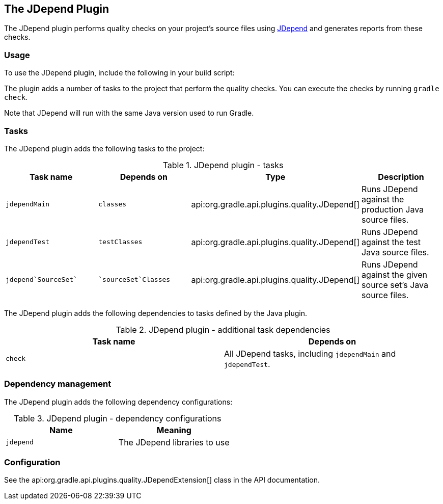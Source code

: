 // Copyright 2017 the original author or authors.
//
// Licensed under the Apache License, Version 2.0 (the "License");
// you may not use this file except in compliance with the License.
// You may obtain a copy of the License at
//
//      http://www.apache.org/licenses/LICENSE-2.0
//
// Unless required by applicable law or agreed to in writing, software
// distributed under the License is distributed on an "AS IS" BASIS,
// WITHOUT WARRANTIES OR CONDITIONS OF ANY KIND, either express or implied.
// See the License for the specific language governing permissions and
// limitations under the License.

[[jdepend_plugin]]
== The JDepend Plugin

The JDepend plugin performs quality checks on your project's source files using http://clarkware.com/software/JDepend.html[JDepend] and generates reports from these checks.


[[sec:jdepend_usage]]
=== Usage

To use the JDepend plugin, include the following in your build script:

++++
<sample id="useJDependPlugin" dir="codeQuality" title="Using the JDepend plugin">
            <sourcefile file="build.gradle" snippet="use-jdepend-plugin"/>
        </sample>
++++

The plugin adds a number of tasks to the project that perform the quality checks. You can execute the checks by running `gradle check`.

Note that JDepend will run with the same Java version used to run Gradle.

[[sec:jdepend_tasks]]
=== Tasks

The JDepend plugin adds the following tasks to the project:

.JDepend plugin - tasks
[cols="a,a,a,a", options="header"]
|===
| Task name
| Depends on
| Type
| Description

| `jdependMain`
| `classes`
| api:org.gradle.api.plugins.quality.JDepend[]
| Runs JDepend against the production Java source files.

| `jdependTest`
| `testClasses`
| api:org.gradle.api.plugins.quality.JDepend[]
| Runs JDepend against the test Java source files.

| `jdepend`SourceSet``
| ``sourceSet`Classes`
| api:org.gradle.api.plugins.quality.JDepend[]
| Runs JDepend against the given source set's Java source files.
|===

The JDepend plugin adds the following dependencies to tasks defined by the Java plugin.

.JDepend plugin - additional task dependencies
[cols="a,a", options="header"]
|===
| Task name
| Depends on
| `check`
| All JDepend tasks, including `jdependMain` and `jdependTest`.
|===


[[sec:jdepend_dependency_management]]
=== Dependency management

The JDepend plugin adds the following dependency configurations:

.JDepend plugin - dependency configurations
[cols="a,a", options="header"]
|===
| Name
| Meaning

| `jdepend`
| The JDepend libraries to use
|===


[[sec:jdepend_configuration]]
=== Configuration

See the api:org.gradle.api.plugins.quality.JDependExtension[] class in the API documentation.